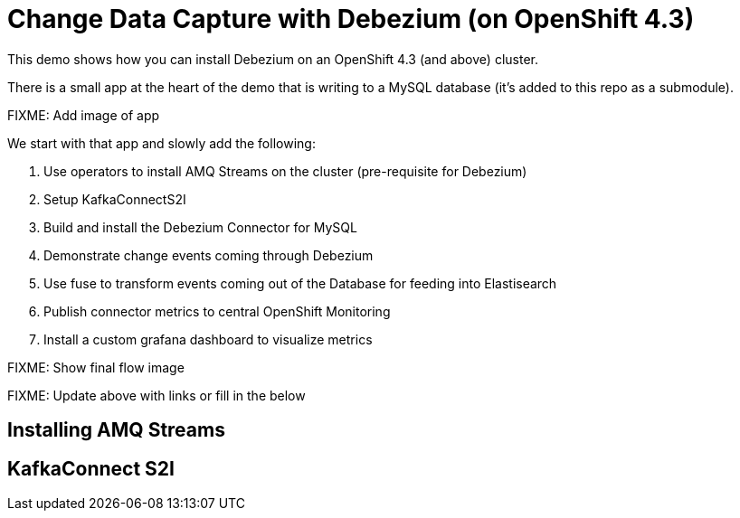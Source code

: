= Change Data Capture with Debezium (on OpenShift 4.3) =

This demo shows how you can install Debezium on an OpenShift 4.3 (and above) cluster.

There is a small app at the heart of the demo that is writing to a MySQL database (it's added to this repo as a submodule).  

[red]#FIXME: Add image of app#

We start with that app and slowly add the following:

1. Use operators to install AMQ Streams on the cluster (pre-requisite for Debezium)
2. Setup KafkaConnectS2I
3. Build and install the Debezium Connector for MySQL
4. Demonstrate change events coming through Debezium 
5. Use fuse to transform events coming out of the Database for feeding into Elastisearch
6. Publish connector metrics to central OpenShift Monitoring
7. Install a custom grafana dashboard to visualize metrics

[red]#FIXME: Show final flow image#

[red]#FIXME: Update above with links or fill in the below#

== Installing AMQ Streams ==


== KafkaConnect S2I

